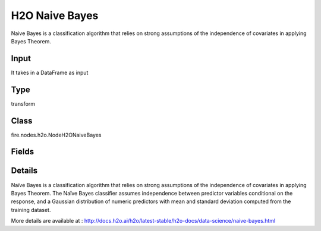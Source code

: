 H2O Naive Bayes
=========== 

Naive Bayes is a classification algorithm that relies on strong assumptions of the independence of covariates in applying Bayes Theorem.

Input
--------------
It takes in a DataFrame as input

Type
--------- 

transform

Class
--------- 

fire.nodes.h2o.NodeH2ONaiveBayes

Fields
--------- 

.. list-table::
      :widths: 10 5 10
      :header-rows: 1

      * - Name
        - Title
        - Description
      * - response_column
        - Response Column
        - 
      * - ignored_columns
        - Ignored Columns
        - Specify the column or columns to be excluded from the model
      * - ignore_const_cols
        - Ignore Const Columns
        - Specify whether to ignore constant training columns, since no information can be gained from them. This option is enabled by default.
      * - nfolds
        - NFolds
        - Specify the number of folds for cross-validation
      * - seed
        - Seed
        - Specify the random number generator (RNG) seed for algorithm components dependent on randomization
      * - advanced
        - Advanced
      * - balance_classes
        - Balance classes
        - Specify whether to oversample the minority classes to balance the class distribution.
      * - max_after_balance_size
        - Max after balance size
        - Specify the maximum relative size of the training data after balancing class counts (balance_classes must be enabled)
      * - hl
        - hl
      * - hl
        - hl
      * - compute_metrics
        - Compute metrics
        - Enable to compute metrics on training data
      * - hl
        - hl
      * - eps_prob
        - eEps probability
        - Specify Cutoff below which probability is replaced with min_prob
      * - eps_sdev
        - Eps sdev
        - Specify the threshold for standard deviation (The value must be positive)
      * - hl
        - hl
      * - fold_assignment
        - Fold Assignment
        - Specify the cross-validation fold assignment scheme (Applicable only if a value for nfold is specified and fold_column is not specified)
      * - fold_column
        - Fold Column
        - Specify the column that contains the cross-validation fold index assignment per observation
      * - hl
        - hl
      * - keep_cross_validation_fold_assignment
        - Keep CV Fold Assignment
        - it Enable to preserve the cross-validation fold assignment.
      * - keep_cross_validation_predictions
        - Keep CV Predictions
        - it Enable to keep the cross-validation predictions.
      * - hl
        - hl
      * - laplace
        - Laplace
        - Specify the Laplace smoothing parameter (The value must be an integer >= 0)
      * - min_prob
        - Min probability
        - Specify the minimum probability to use for observations without enough data
      * - min_sdev
        - Min SDEV
        - Specify the minimum standard deviation to use for observations without enough data
      * - hl
        - hl
      * - score_each_iteration
        - Score Each Iteration
        - (Optional) Specify whether to score during each iteration of the model training.
      * - hl
        - hl


Details
-------


Naïve Bayes is a classification algorithm that relies on strong assumptions of the independence of covariates in applying Bayes Theorem. The Naïve Bayes classifier assumes independence between predictor variables conditional on the response, and a Gaussian distribution of numeric predictors with mean and standard deviation computed from the training dataset.

More details are available at : http://docs.h2o.ai/h2o/latest-stable/h2o-docs/data-science/naive-bayes.html


